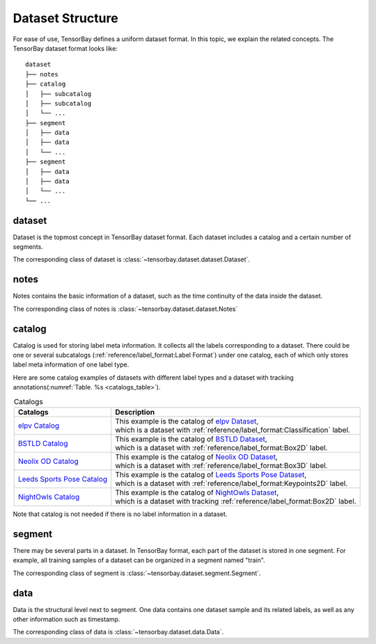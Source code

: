 ###################
 Dataset Structure
###################

For ease of use, TensorBay defines a uniform dataset format.
In this topic, we explain the related concepts.
The TensorBay dataset format looks like::

   dataset
   ├── notes
   ├── catalog
   │   ├── subcatalog
   │   ├── subcatalog
   │   └── ...
   ├── segment
   │   ├── data
   │   ├── data
   │   └── ...
   ├── segment
   │   ├── data
   │   ├── data
   │   └── ...
   └── ...
      
*********
 dataset
*********

Dataset is the topmost concept in TensorBay dataset format.
Each dataset includes a catalog and a certain number of segments.

The corresponding class of dataset is :class:`~tensorbay.dataset.dataset.Dataset`.

*******
 notes
*******

Notes contains the basic information of a dataset, such as the time continuity of the data inside the
dataset.

The corresponding class of notes is :class:`~tensorbay.dataset.dataset.Notes`

*********
 catalog 
*********

Catalog is used for storing label meta information.
It collects all the labels corresponding to a dataset.
There could be one or several subcatalogs (:ref:`reference/label_format:Label Format`)
under one catalog, each of which only stores label meta information of one label type.

Here are some catalog examples of datasets with different label types and a dataset with tracking annotations(:numref:`Table. %s <catalogs_table>`).

.. _catalogs_table:

.. table:: Catalogs
   :align: center
   :widths: auto

   =============================  =============================================================================
    Catalogs                       Description
   =============================  =============================================================================
   `elpv Catalog`_                | This example is the catalog of `elpv Dataset`_,
                                  | which is a dataset with :ref:`reference/label_format:Classification` label.
   `BSTLD Catalog`_               | This example is the catalog of `BSTLD Dataset`_,
                                  | which is a dataset with :ref:`reference/label_format:Box2D` label.
   `Neolix OD Catalog`_           | This example is the catalog of `Neolix OD Dataset`_,
                                  | which is a dataset with :ref:`reference/label_format:Box3D` label.
   `Leeds Sports Pose Catalog`_   | This example is the catalog of `Leeds Sports Pose Dataset`_,
                                  | which is a dataset with :ref:`reference/label_format:Keypoints2D` label.
   `NightOwls Catalog`_           | This example is the catalog of `NightOwls Dataset`_,
                                  | which is a dataset with tracking :ref:`reference/label_format:Box2D` label.
   =============================  =============================================================================

.. _elpv Catalog: https://github.com/Graviti-AI/tensorbay-python-sdk/blob/main/tensorbay/opendataset/Elpv/catalog.json
.. _elpv Dataset: https://gas.graviti.cn/dataset/data-decorators/Elpv
.. _BSTLD Catalog: https://github.com/Graviti-AI/tensorbay-python-sdk/blob/main/tensorbay/opendataset/BSTLD/catalog.json
.. _BSTLD Dataset: https://gas.graviti.cn/dataset/data-decorators/BSTLD
.. _Neolix OD Catalog: https://github.com/Graviti-AI/tensorbay-python-sdk/blob/main/tensorbay/opendataset/NeolixOD/catalog.json
.. _Neolix OD Dataset: https://gas.graviti.cn/dataset/graviti-open-dataset/NeolixOD
.. _Leeds Sports Pose Catalog: https://github.com/Graviti-AI/tensorbay-python-sdk/blob/main/tensorbay/opendataset/LeedsSportsPose/catalog.json
.. _Leeds Sports Pose Dataset: https://gas.graviti.cn/dataset/data-decorators/LeedsSportsPose
.. _NightOwls Catalog: https://github.com/Graviti-AI/tensorbay-python-sdk/blob/main/tensorbay/opendataset/NightOwls/catalog.json
.. _NightOwls Dataset: https://gas.graviti.cn/dataset/hello-dataset/NightOwls

Note that catalog is not needed if there is no label information in a dataset.

*********
 segment
*********

There may be several parts in a dataset.
In TensorBay format, each part of the dataset is stored in one segment.
For example, all training samples of a dataset can be organized in a segment named "train".

The corresponding class of segment is :class:`~tensorbay.dataset.segment.Segment`.

******
 data
******

Data is the structural level next to segment.
One data contains one dataset sample and its related labels,
as well as any other information such as timestamp.

The corresponding class of data is :class:`~tensorbay.dataset.data.Data`.
